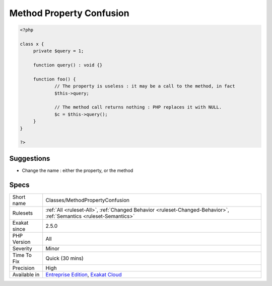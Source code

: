 .. _classes-methodpropertyconfusion:

.. _method-property-confusion:

Method Property Confusion
+++++++++++++++++++++++++

.. meta\:\:
	:description:
		Method Property Confusion: There might be confusion between a property and a method when they bear the same name.
	:twitter:card: summary_large_image
	:twitter:site: @exakat
	:twitter:title: Method Property Confusion
	:twitter:description: Method Property Confusion: There might be confusion between a property and a method when they bear the same name
	:twitter:creator: @exakat
	:twitter:image:src: https://www.exakat.io/wp-content/uploads/2020/06/logo-exakat.png
	:og:image: https://www.exakat.io/wp-content/uploads/2020/06/logo-exakat.png
	:og:title: Method Property Confusion
	:og:type: article
	:og:description: There might be confusion between a property and a method when they bear the same name
	:og:url: https://php-tips.readthedocs.io/en/latest/tips/Classes/MethodPropertyConfusion.html
	:og:locale: en
  There might be confusion between a property and a method when they bear the same name. While it is a valid PHP syntax, using the same name for properties and methods leads to possible confusion in the code.

.. code-block:: php
   
   <?php
   
   class x {
   	private $query = 1;
   	
   	function query() : void {}
   	
   	function foo() {
   		// The property is useless : it may be a call to the method, in fact
   		$this->query; 
   
   		// The method call returns nothing : PHP replaces it with NULL.
   		$c = $this->query();
   	}
   }
   
   ?>

Suggestions
___________

* Change the name : either the property, or the method




Specs
_____

+--------------+-------------------------------------------------------------------------------------------------------------------------+
| Short name   | Classes/MethodPropertyConfusion                                                                                         |
+--------------+-------------------------------------------------------------------------------------------------------------------------+
| Rulesets     | :ref:`All <ruleset-All>`, :ref:`Changed Behavior <ruleset-Changed-Behavior>`, :ref:`Semantics <ruleset-Semantics>`      |
+--------------+-------------------------------------------------------------------------------------------------------------------------+
| Exakat since | 2.5.0                                                                                                                   |
+--------------+-------------------------------------------------------------------------------------------------------------------------+
| PHP Version  | All                                                                                                                     |
+--------------+-------------------------------------------------------------------------------------------------------------------------+
| Severity     | Minor                                                                                                                   |
+--------------+-------------------------------------------------------------------------------------------------------------------------+
| Time To Fix  | Quick (30 mins)                                                                                                         |
+--------------+-------------------------------------------------------------------------------------------------------------------------+
| Precision    | High                                                                                                                    |
+--------------+-------------------------------------------------------------------------------------------------------------------------+
| Available in | `Entreprise Edition <https://www.exakat.io/entreprise-edition>`_, `Exakat Cloud <https://www.exakat.io/exakat-cloud/>`_ |
+--------------+-------------------------------------------------------------------------------------------------------------------------+


